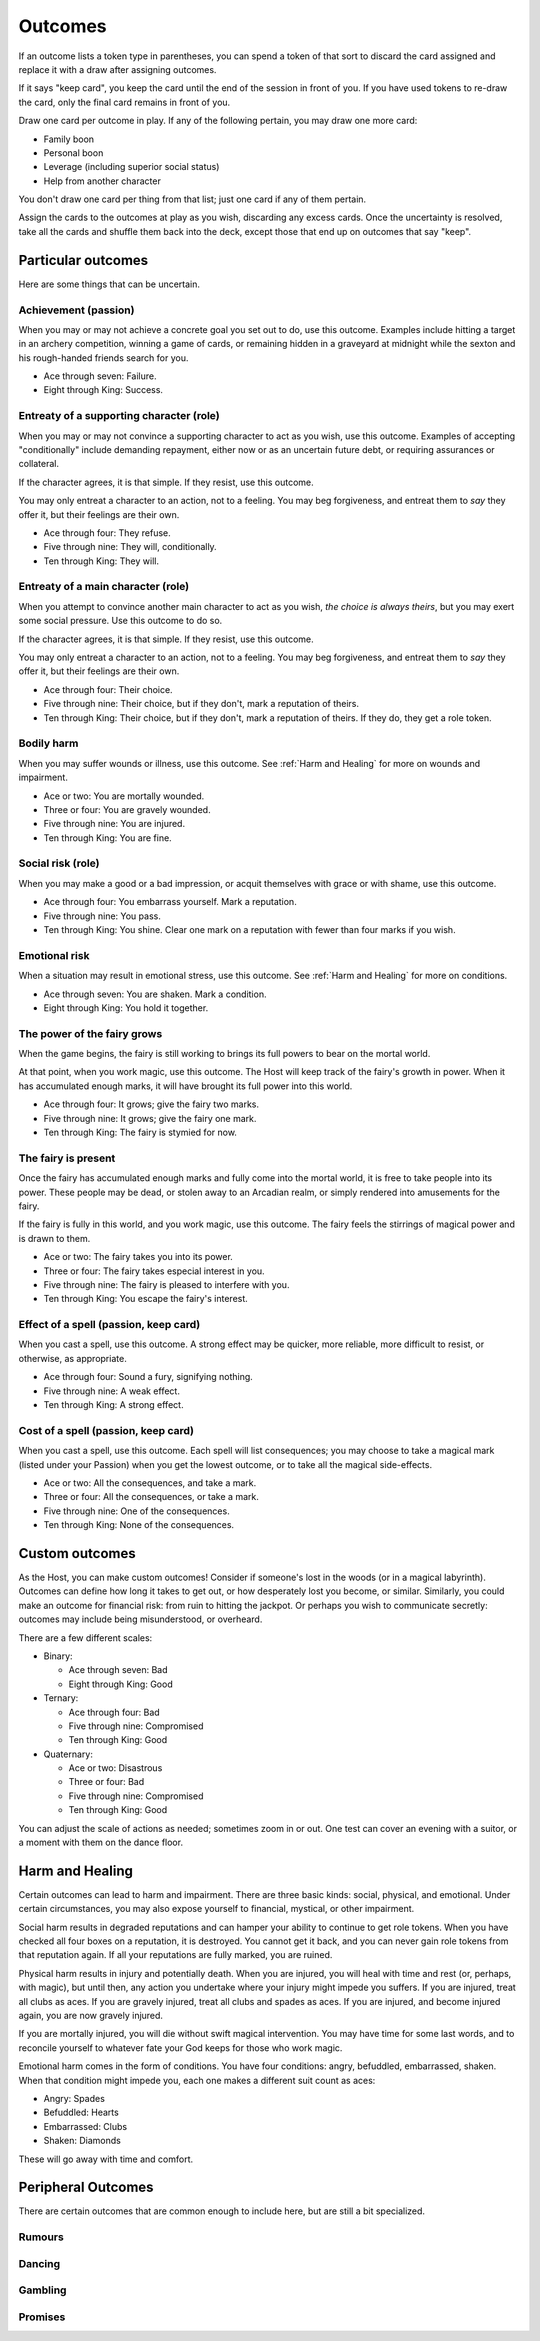 Outcomes
========

If an outcome lists a token type in parentheses, you can spend a token
of that sort to discard the card assigned and replace it with a draw
after assigning outcomes.

If it says "keep card", you keep the card until the end of the session
in front of you. If you have used tokens to re-draw the card, only the
final card remains in front of you.

Draw one card per outcome in play. If any of the following pertain, you
may draw one more card:

-  Family boon
-  Personal boon
-  Leverage (including superior social status)
-  Help from another character

You don't draw one card per thing from that list; just one card if any
of them pertain.

Assign the cards to the outcomes at play as you wish, discarding any
excess cards. Once the uncertainty is resolved, take all the cards and
shuffle them back into the deck, except those that end up on outcomes
that say "keep".

Particular outcomes
-------------------

Here are some things that can be uncertain.

Achievement (passion)
~~~~~~~~~~~~~~~~~~~~~

When you may or may not achieve a concrete goal you set out to do, use
this outcome. Examples include hitting a target in an archery
competition, winning a game of cards, or remaining hidden in a graveyard
at midnight while the sexton and his rough-handed friends search for
you.

-  Ace through seven: Failure.
-  Eight through King: Success.

Entreaty of a supporting character (role)
~~~~~~~~~~~~~~~~~~~~~~~~~~~~~~~~~~~~~~~~~

When you may or may not convince a supporting character to act as you
wish, use this outcome. Examples of accepting "conditionally" include
demanding repayment, either now or as an uncertain future debt, or
requiring assurances or collateral.

If the character agrees, it is that simple. If they resist, use this
outcome.

You may only entreat a character to an action, not to a feeling. You may
beg forgiveness, and entreat them to *say* they offer it, but their
feelings are their own.

-  Ace through four: They refuse.
-  Five through nine: They will, conditionally.
-  Ten through King: They will.

Entreaty of a main character (role)
~~~~~~~~~~~~~~~~~~~~~~~~~~~~~~~~~~~

When you attempt to convince another main character to act as you wish,
*the choice is always theirs*, but you may exert some social pressure.
Use this outcome to do so.

If the character agrees, it is that simple. If they resist, use this
outcome.

You may only entreat a character to an action, not to a feeling. You may
beg forgiveness, and entreat them to *say* they offer it, but their
feelings are their own.

-  Ace through four: Their choice.
-  Five through nine: Their choice, but if they don't, mark a reputation
   of theirs.
-  Ten through King: Their choice, but if they don't, mark a reputation
   of theirs. If they do, they get a role token.

Bodily harm
~~~~~~~~~~~

When you may suffer wounds or illness, use this outcome. See
:ref:`Harm and Healing` for more on wounds and impairment.

-  Ace or two: You are mortally wounded.
-  Three or four: You are gravely wounded.
-  Five through nine: You are injured.
-  Ten through King: You are fine.

Social risk (role)
~~~~~~~~~~~~~~~~~~

When you may make a good or a bad impression, or acquit themselves with
grace or with shame, use this outcome.

-  Ace through four: You embarrass yourself. Mark a reputation.
-  Five through nine: You pass.
-  Ten through King: You shine. Clear one mark on a reputation with
   fewer than four marks if you wish.

Emotional risk
~~~~~~~~~~~~~~

When a situation may result in emotional stress, use this outcome. See
:ref:`Harm and Healing` for more on conditions.

-  Ace through seven: You are shaken. Mark a condition.
-  Eight through King: You hold it together.

The power of the fairy grows
~~~~~~~~~~~~~~~~~~~~~~~~~~~~

When the game begins, the fairy is still working to brings its full
powers to bear on the mortal world.

At that point, when you work magic, use this outcome. The Host will keep
track of the fairy's growth in power. When it has accumulated enough
marks, it will have brought its full power into this world.

-  Ace through four: It grows; give the fairy two marks.
-  Five through nine: It grows; give the fairy one mark.
-  Ten through King: The fairy is stymied for now.

The fairy is present
~~~~~~~~~~~~~~~~~~~~

Once the fairy has accumulated enough marks and fully come into the
mortal world, it is free to take people into its power. These people may
be dead, or stolen away to an Arcadian realm, or simply rendered into
amusements for the fairy.

If the fairy is fully in this world, and you work magic, use this
outcome. The fairy feels the stirrings of magical power and is drawn to
them.

-  Ace or two: The fairy takes you into its power.
-  Three or four: The fairy takes especial interest in you.
-  Five through nine: The fairy is pleased to interfere with you.
-  Ten through King: You escape the fairy's interest.

Effect of a spell (passion, keep card)
~~~~~~~~~~~~~~~~~~~~~~~~~~~~~~~~~~~~~~

When you cast a spell, use this outcome. A strong effect may be quicker,
more reliable, more difficult to resist, or otherwise, as appropriate.

-  Ace through four: Sound a fury, signifying nothing.
-  Five through nine: A weak effect.
-  Ten through King: A strong effect.

Cost of a spell (passion, keep card)
~~~~~~~~~~~~~~~~~~~~~~~~~~~~~~~~~~~~

When you cast a spell, use this outcome. Each spell will list
consequences; you may choose to take a magical mark (listed under your
Passion) when you get the lowest outcome, or to take all the magical
side-effects.

-  Ace or two: All the consequences, and take a mark.
-  Three or four: All the consequences, or take a mark.
-  Five through nine: One of the consequences.
-  Ten through King: None of the consequences.

Custom outcomes
---------------

As the Host, you can make custom outcomes! Consider if someone's lost in
the woods (or in a magical labyrinth). Outcomes can define how long it
takes to get out, or how desperately lost you become, or similar.
Similarly, you could make an outcome for financial risk: from ruin to
hitting the jackpot. Or perhaps you wish to communicate secretly:
outcomes may include being misunderstood, or overheard.

There are a few different scales:

-  Binary:

   -  Ace through seven: Bad
   -  Eight through King: Good

-  Ternary:

   -  Ace through four: Bad
   -  Five through nine: Compromised
   -  Ten through King: Good

-  Quaternary:

   -  Ace or two: Disastrous
   -  Three or four: Bad
   -  Five through nine: Compromised
   -  Ten through King: Good

You can adjust the scale of actions as needed; sometimes zoom in or out.
One test can cover an evening with a suitor, or a moment with them on
the dance floor.

Harm and Healing
----------------

Certain outcomes can lead to harm and impairment. There are three basic
kinds: social, physical, and emotional. Under certain circumstances, you
may also expose yourself to financial, mystical, or other impairment.

Social harm results in degraded reputations and can hamper your ability
to continue to get role tokens. When you have checked all four boxes on
a reputation, it is destroyed. You cannot get it back, and you can never
gain role tokens from that reputation again. If all your reputations are
fully marked, you are ruined.

Physical harm results in injury and potentially death. When you are
injured, you will heal with time and rest (or, perhaps, with magic), but
until then, any action you undertake where your injury might impede you
suffers. If you are injured, treat all clubs as aces. If you are gravely
injured, treat all clubs and spades as aces. If you are injured, and
become injured again, you are now gravely injured.

If you are mortally injured, you will die without swift magical
intervention. You may have time for some last words, and to reconcile
yourself to whatever fate your God keeps for those who work magic.

Emotional harm comes in the form of conditions. You have four
conditions: angry, befuddled, embarrassed, shaken. When that condition
might impede you, each one makes a different suit count as aces:

*  Angry: Spades
*  Befuddled: Hearts
*  Embarrassed: Clubs
*  Shaken: Diamonds

These will go away with time and comfort.

Peripheral Outcomes
-------------------

There are certain outcomes that are common enough to include here, but
are still a bit specialized.

Rumours
~~~~~~~

Dancing
~~~~~~~

Gambling
~~~~~~~~

Promises
~~~~~~~~
